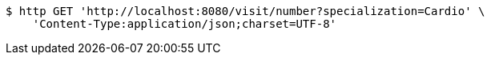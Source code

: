 [source,bash]
----
$ http GET 'http://localhost:8080/visit/number?specialization=Cardio' \
    'Content-Type:application/json;charset=UTF-8'
----